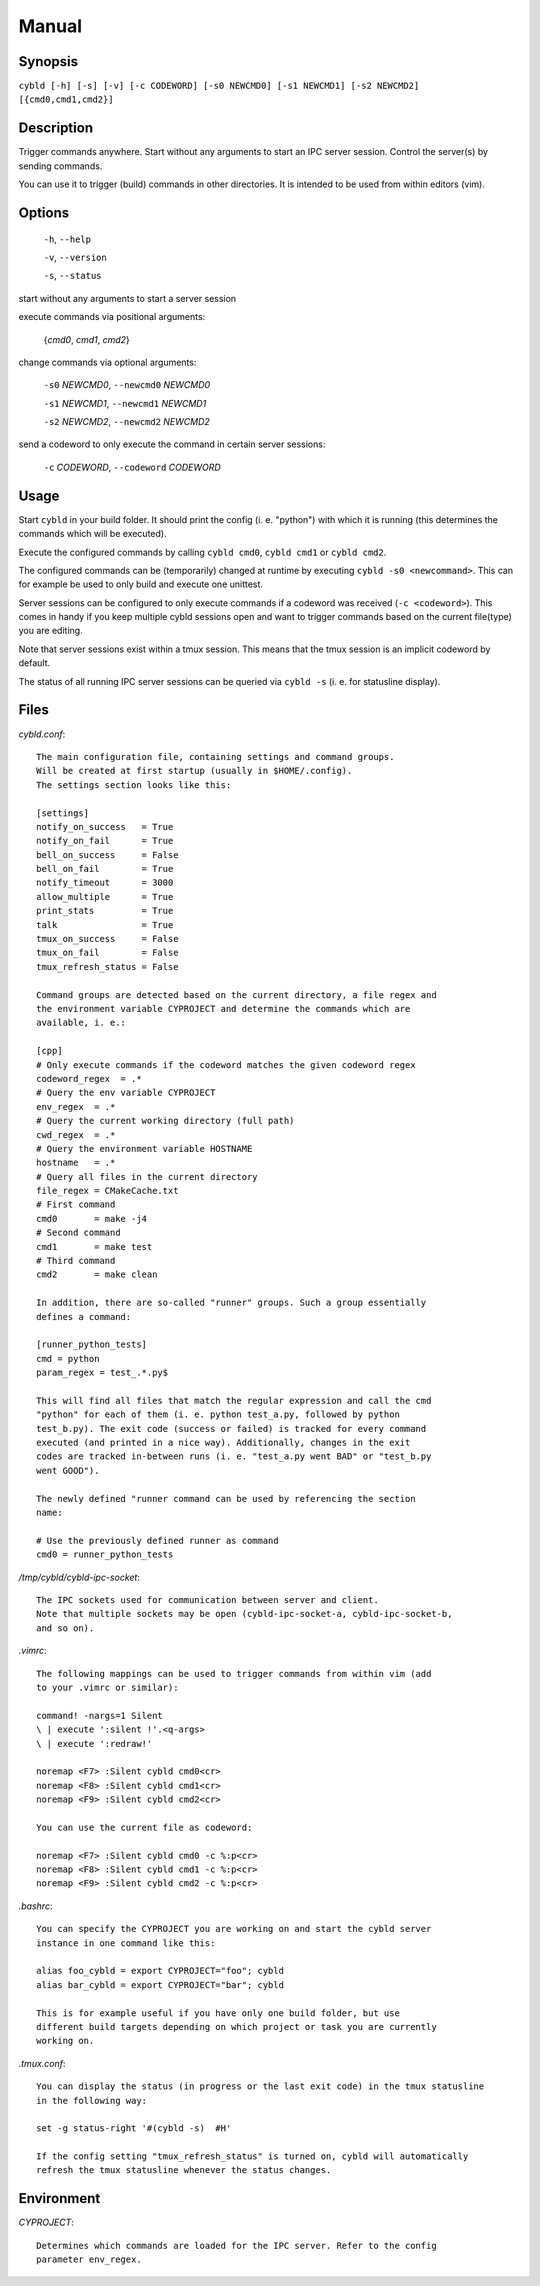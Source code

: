 Manual
======

Synopsis
--------

``cybld [-h] [-s] [-v] [-c CODEWORD] [-s0 NEWCMD0] [-s1 NEWCMD1] [-s2 NEWCMD2] [{cmd0,cmd1,cmd2}]``

Description
-----------

Trigger commands anywhere. Start without any arguments to start an IPC
server session. Control the server(s) by sending commands.

You can use it to trigger (build) commands in other directories.
It is intended to be used from within editors (vim).

Options
-------

  ``-h``, ``--help``

  ``-v``, ``--version``

  ``-s``, ``--status``

start without any arguments to start a server session

execute commands via positional arguments:

  {*cmd0*, *cmd1*, *cmd2*}

change commands via optional arguments:

  ``-s0`` *NEWCMD0*, ``--newcmd0`` *NEWCMD0*

  ``-s1`` *NEWCMD1*, ``--newcmd1`` *NEWCMD1*

  ``-s2`` *NEWCMD2*, ``--newcmd2`` *NEWCMD2*

send a codeword to only execute the command in certain server sessions:

  ``-c`` *CODEWORD*, ``--codeword`` *CODEWORD*

Usage
-----

Start ``cybld`` in your build folder. It should print the config (i. e.
"python") with which it is running (this determines the commands which will be
executed).

Execute the configured commands by calling ``cybld cmd0``, ``cybld cmd1`` or
``cybld cmd2``.

The configured commands can be (temporarily) changed at runtime by executing
``cybld -s0 <newcommand>``.
This can for example be used to only build and execute one unittest.

Server sessions can be configured to only execute commands if a codeword was
received (``-c <codeword>``). This comes in handy if you keep multiple cybld
sessions open and want to trigger commands based on the current file(type) you are
editing.

Note that server sessions exist within a tmux session. This means that the tmux session
is an implicit codeword by default.

The status of all running IPC server sessions can be queried via
``cybld -s`` (i. e. for statusline display).

Files
-----

*cybld.conf*::

    The main configuration file, containing settings and command groups.
    Will be created at first startup (usually in $HOME/.config).
    The settings section looks like this:

    [settings]
    notify_on_success   = True
    notify_on_fail      = True
    bell_on_success     = False
    bell_on_fail        = True
    notify_timeout      = 3000
    allow_multiple      = True
    print_stats         = True
    talk                = True
    tmux_on_success     = False
    tmux_on_fail        = False
    tmux_refresh_status = False

    Command groups are detected based on the current directory, a file regex and
    the environment variable CYPROJECT and determine the commands which are
    available, i. e.:

    [cpp]
    # Only execute commands if the codeword matches the given codeword regex
    codeword_regex  = .*
    # Query the env variable CYPROJECT
    env_regex  = .*
    # Query the current working directory (full path)
    cwd_regex  = .*
    # Query the environment variable HOSTNAME
    hostname   = .*
    # Query all files in the current directory
    file_regex = CMakeCache.txt
    # First command
    cmd0       = make -j4
    # Second command
    cmd1       = make test
    # Third command
    cmd2       = make clean

    In addition, there are so-called "runner" groups. Such a group essentially
    defines a command:

    [runner_python_tests]
    cmd = python
    param_regex = test_.*.py$

    This will find all files that match the regular expression and call the cmd
    "python" for each of them (i. e. python test_a.py, followed by python
    test_b.py). The exit code (success or failed) is tracked for every command
    executed (and printed in a nice way). Additionally, changes in the exit
    codes are tracked in-between runs (i. e. "test_a.py went BAD" or "test_b.py
    went GOOD").

    The newly defined "runner command can be used by referencing the section
    name:

    # Use the previously defined runner as command
    cmd0 = runner_python_tests

*/tmp/cybld/cybld-ipc-socket*::

    The IPC sockets used for communication between server and client.
    Note that multiple sockets may be open (cybld-ipc-socket-a, cybld-ipc-socket-b,
    and so on).

*.vimrc*::

    The following mappings can be used to trigger commands from within vim (add
    to your .vimrc or similar):

    command! -nargs=1 Silent
    \ | execute ':silent !'.<q-args>
    \ | execute ':redraw!'

    noremap <F7> :Silent cybld cmd0<cr>
    noremap <F8> :Silent cybld cmd1<cr>
    noremap <F9> :Silent cybld cmd2<cr>

    You can use the current file as codeword:

    noremap <F7> :Silent cybld cmd0 -c %:p<cr>
    noremap <F8> :Silent cybld cmd1 -c %:p<cr>
    noremap <F9> :Silent cybld cmd2 -c %:p<cr>

*.bashrc*::

    You can specify the CYPROJECT you are working on and start the cybld server
    instance in one command like this:

    alias foo_cybld = export CYPROJECT="foo"; cybld
    alias bar_cybld = export CYPROJECT="bar"; cybld

    This is for example useful if you have only one build folder, but use
    different build targets depending on which project or task you are currently
    working on.

*.tmux.conf*::

    You can display the status (in progress or the last exit code) in the tmux statusline
    in the following way:

    set -g status-right '#(cybld -s)  #H'

    If the config setting "tmux_refresh_status" is turned on, cybld will automatically
    refresh the tmux statusline whenever the status changes.

Environment
-----------

*CYPROJECT*::

    Determines which commands are loaded for the IPC server. Refer to the config
    parameter env_regex.
